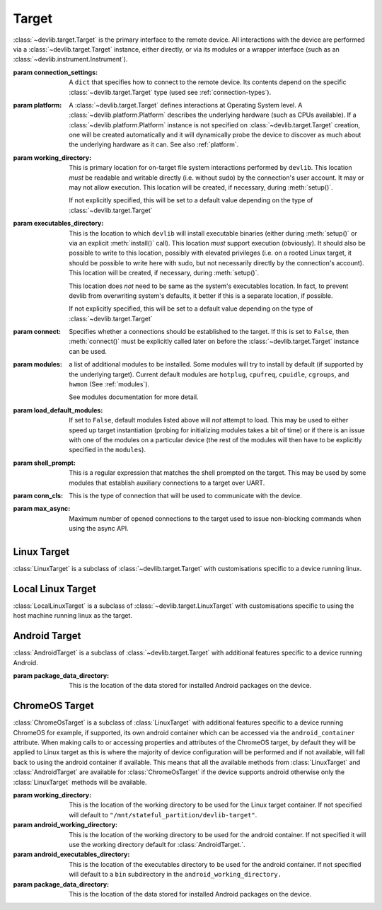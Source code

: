 .. module:: devlib.target

Target
======

.. class:: Target(connection_settings=None, platform=None, working_directory=None, executables_directory=None, connect=True, modules=None, load_default_modules=True, shell_prompt=DEFAULT_SHELL_PROMPT, conn_cls=None, max_async=50)

    :class:`~devlib.target.Target` is the primary interface to the remote
    device. All interactions with the device are performed via a
    :class:`~devlib.target.Target` instance, either directly, or via its
    modules or a wrapper interface (such as an
    :class:`~devlib.instrument.Instrument`).

    :param connection_settings: A ``dict`` that specifies how to connect to the
       remote device. Its contents depend on the specific
       :class:`~devlib.target.Target` type (used see
       :ref:`connection-types`\ ).

    :param platform: A :class:`~devlib.target.Target` defines interactions at
        Operating System level. A :class:`~devlib.platform.Platform` describes
        the underlying hardware (such as CPUs available). If a
        :class:`~devlib.platform.Platform` instance is not specified on
        :class:`~devlib.target.Target` creation, one will be created
        automatically and it will dynamically probe the device to discover
        as much about the underlying hardware as it can. See also
        :ref:`platform`\ .

    :param working_directory: This is primary location for on-target file system
        interactions performed by ``devlib``. This location *must* be readable
        and writable directly (i.e. without sudo) by the connection's user
        account. It may or may not allow execution. This location will be
        created, if necessary, during :meth:`setup()`.

        If not explicitly specified, this will be set to a default value
        depending on the type of :class:`~devlib.target.Target`

    :param executables_directory: This is the location to which ``devlib`` will
        install executable binaries (either during :meth:`setup()` or via an
        explicit :meth:`install()` call). This location *must* support execution
        (obviously). It should also be possible to write to this location,
        possibly with elevated privileges (i.e. on a rooted Linux target, it
        should be possible to write here with sudo, but not necessarily directly
        by the connection's account). This location will be created, if
        necessary, during :meth:`setup()`.

        This location does *not* need to be same as the system's executables
        location. In fact, to prevent devlib from overwriting system's defaults,
        it better if this is a separate location, if possible.

        If not explicitly specified, this will be set to a default value
        depending on the type of :class:`~devlib.target.Target`

    :param connect: Specifies whether a connections should be established to the
        target. If this is set to ``False``, then :meth:`connect()` must be
        explicitly called later on before the :class:`~devlib.target.Target`
        instance can be used.

    :param modules: a list of additional modules to be installed. Some modules
        will try to install by default (if supported by the underlying target).
        Current default modules are ``hotplug``, ``cpufreq``, ``cpuidle``,
        ``cgroups``, and ``hwmon`` (See :ref:`modules`\ ).

        See modules documentation for more detail.

    :param load_default_modules: If set to ``False``,  default modules listed
         above will *not* attempt to load. This may be used to either speed up
         target instantiation (probing for initializing modules takes a bit of
         time) or if there is an issue with one of the modules on a particular
         device (the rest of the modules will then have to be explicitly
         specified in the ``modules``).

    :param shell_prompt: This is a regular expression that matches the shell
         prompted on the target. This may be used by some modules that establish
         auxiliary connections to a target over UART.

    :param conn_cls: This is the type of connection that will be used to
        communicate with the device.

    :param max_async: Maximum number of opened connections to the target used to
                      issue non-blocking commands when using the async API.

.. attribute:: Target.core_names

   This is a list containing names of CPU cores on the target, in the order in
   which they are index by the kernel. This is obtained via the underlying
   :class:`~devlib.platform.Platform`.

.. attribute:: Target.core_clusters

   Some devices feature heterogeneous core configurations (such as ARM
   big.LITTLE).  This is a list that maps CPUs onto underlying clusters.
   (Usually, but not always, clusters correspond to groups of CPUs with the same
   name). This is obtained via the underlying :class:`~devlib.platform.Platform`.

.. attribute:: Target.big_core

   This is the name of the cores that are the "big"s in an ARM big.LITTLE
   configuration. This is obtained via the underlying :class:`~devlib.platform.Platform`.

.. attribute:: Target.little_core

   This is the name of the cores that are the "little"s in an ARM big.LITTLE
   configuration. This is obtained via the underlying :class:`~devlib.platform.Platform`.

.. attribute:: Target.is_connected

   A boolean value that indicates whether an active connection exists to the
   target device.

.. attribute:: Target.connected_as_root

   A boolean value that indicate whether the account that was used to connect to
   the target device is "root" (uid=0).

.. attribute:: Target.is_rooted

   A boolean value that indicates whether the connected user has super user
   privileges on the devices (either is root, or is a sudoer).

.. attribute:: Target.kernel_version

   The version of the kernel on the target device. This returns a
   :class:`KernelVersion` instance that has separate ``version`` and ``release``
   fields.

.. attribute:: Target.os_version

   This is a dict that contains a mapping of OS version elements to their
   values. This mapping is OS-specific.

.. attribute:: Target.hostname

   A string containing the hostname of the target.

.. attribute:: Target.hostid

   A numerical id used to represent the identity of the target.

   .. note:: Currently on 64-bit PowerPC devices this id will always be 0. This is
             due to the included busybox binary being linked with musl.

.. attribute:: Target.system_id

   A unique identifier for the system running on the target. This identifier is
   intended to be unique for the combination of hardware, kernel, and file
   system.

.. attribute:: Target.model

   The model name/number of the target device.

.. attribute:: Target.cpuinfo

   This is a :class:`Cpuinfo` instance which contains parsed contents of
   ``/proc/cpuinfo``.

.. attribute:: Target.number_of_cpus

   The total number of CPU cores on the target device.

.. attribute:: Target.config

   A :class:`KernelConfig` instance that contains parsed kernel config from the
   target device. This may be ``None`` if kernel config could not be extracted.

.. attribute:: Target.user

   The name of the user logged in on the target device.

.. attribute:: Target.conn

   The underlying connection object. This will be ``None`` if an active
   connection does not exist (e.g. if ``connect=False`` as passed on
   initialization and :meth:`connect()` has not been called).

   .. note:: a :class:`~devlib.target.Target` will automatically create a
             connection per thread. This will always be set to the connection
             for the current thread.

.. method:: Target.connect([timeout])

   Establish a connection to the target. It is usually not necessary to call
   this explicitly, as a connection gets automatically established on
   instantiation.

.. method:: Target.disconnect()

   Disconnect from target, closing all active connections to it.

.. method:: Target.get_connection([timeout])

   Get an additional connection to the target. A connection can be used to
   execute one blocking command at time. This will return a connection that can
   be used to interact with a target in parallel while a blocking operation is
   being executed.

   This should *not* be used to establish an initial connection; use
   :meth:`connect()` instead.

   .. note:: :class:`~devlib.target.Target` will automatically create a connection
             per thread, so you don't normally need to use this explicitly in
             threaded code. This is generally useful if you want to perform a
             blocking operation (e.g. using :class:`background()`) while at the same
             time doing something else in the same host-side thread.

.. method:: Target.setup([executables])

   This will perform an initial one-time set up of a device for devlib
   interaction. This involves deployment of tools relied on the
   :class:`~devlib.target.Target`, creation of working locations on the device,
   etc.

   Usually, it is enough to call this method once per new device, as its effects
   will persist across reboots. However, it is safe to call this method multiple
   times. It may therefore be a good practice to always call it once at the
   beginning of a script to ensure that subsequent interactions will succeed.

   Optionally, this may also be used to deploy additional tools to the device
   by specifying a list of binaries to install in the ``executables`` parameter.

.. method:: Target.reboot([hard [, connect, [timeout]]])

   Reboot the target device.

   :param hard: A boolean value. If ``True`` a hard reset will be used instead
        of the usual soft reset. Hard reset must be supported (usually via a
        module) for this to work. Defaults to ``False``.
   :param connect: A boolean value. If ``True``, a connection will be
        automatically established to the target after reboot. Defaults to
        ``True``.
   :param timeout: If set, this will be used by various (platform-specific)
        operations during reboot process to detect if the reboot has failed and
        the device has hung.

.. method:: Target.push(source, dest [,as_root , timeout, globbing])

   Transfer a file from the host machine to the target device.

   If transfer polling is supported (ADB connections and SSH connections),
   ``poll_transfers`` is set in the connection, and a timeout is not specified,
   the push will be polled for activity. Inactive transfers will be
   cancelled. (See :ref:`connection-types` for more information on polling).

   :param source: path on the host
   :param dest: path on the target
   :param as_root: whether root is required. Defaults to false.
   :param timeout: timeout (in seconds) for the transfer; if the transfer does
       not complete within this period, an exception will be raised. Leave unset
       to utilise transfer polling if enabled.
   :param globbing: If ``True``, the ``source`` is interpreted as a globbing
        pattern instead of being take as-is. If the pattern has multiple
        matches, ``dest`` must be a folder (or will be created as such if it
        does not exists yet).

.. method:: Target.pull(source, dest [, as_root, timeout, globbing, via_temp])

   Transfer a file from the target device to the host machine.

   If transfer polling is supported (ADB connections and SSH connections),
   ``poll_transfers`` is set in the connection, and a timeout is not specified,
   the pull will be polled for activity. Inactive transfers will be
   cancelled. (See :ref:`connection-types` for more information on polling).

   :param source: path on the target
   :param dest: path on the host
   :param as_root: whether root is required. Defaults to false.
   :param timeout: timeout (in seconds) for the transfer; if the transfer does
       not  complete within this period, an exception will be raised.
   :param globbing: If ``True``, the ``source`` is interpreted as a globbing
        pattern instead of being take as-is. If the pattern has multiple
        matches, ``dest`` must be a folder (or will be created as such if it
        does not exists yet).
   :param via_temp: If ``True``, copy the file first to a temporary location on
        the target, and then pull it. This can avoid issues some filesystems,
        notably paramiko + OpenSSH combination having performance issues when
        pulling big files from sysfs.

.. method:: Target.execute(command [, timeout [, check_exit_code [, as_root [, strip_colors [, will_succeed [, force_locale]]]]]])

   Execute the specified command on the target device and return its output.

   :param command: The command to be executed.
   :param timeout: Timeout (in seconds) for the execution of the command. If
       specified, an exception will be raised if execution does not complete
       with the specified period.
   :param check_exit_code: If ``True`` (the default) the exit code (on target)
       from execution of the command will be checked, and an exception will be
       raised if it is not ``0``.
   :param as_root: The command will be executed as root. This will fail on
       unrooted targets.
   :param strip_colours: The command output will have colour encodings and
       most ANSI escape sequences striped out before returning.
   :param will_succeed: The command is assumed to always succeed, unless there is
       an issue in the environment like the loss of network connectivity. That
       will make the method always raise an instance of a subclass of
       :class:`DevlibTransientError` when the command fails, instead of a
       :class:`DevlibStableError`.
   :param force_locale: Prepend ``LC_ALL=<force_locale>`` in front of the
      command to get predictable output that can be more safely parsed.
      If ``None``, no locale is prepended.

.. method:: Target.background(command [, stdout [, stderr [, as_root, [, force_locale [, timeout]]])

   Execute the command on the target, invoking it via subprocess on the host.
   This will return :class:`subprocess.Popen` instance for the command.

   :param command: The command to be executed.
   :param stdout: By default, standard output will be piped from the subprocess;
      this may be used to redirect it to an alternative file handle.
   :param stderr: By default, standard error will be piped from the subprocess;
      this may be used to redirect it to an alternative file handle.
   :param as_root: The command will be executed as root. This will fail on
       unrooted targets.
   :param force_locale: Prepend ``LC_ALL=<force_locale>`` in front of the
      command to get predictable output that can be more safely parsed.
      If ``None``, no locale is prepended.
   :param timeout: Timeout (in seconds) for the execution of the command. When
      the timeout expires, :meth:`BackgroundCommand.cancel` is executed to
      terminate the command.

   .. note:: This **will block the connection** until the command completes.

.. method:: Target.invoke(binary [, args [, in_directory [, on_cpus [, as_root [, timeout]]]]])

   Execute the specified binary on target (must already be installed) under the
   specified conditions and return the output.

   :param binary: binary to execute. Must be present and executable on the device.
   :param args: arguments to be passed to the binary. The can be either a list or
          a string.
   :param in_directory:  execute the binary in the  specified directory. This must
                   be an absolute path.
   :param on_cpus:  taskset the binary to these CPUs. This may be a single
          ``int`` (in which case, it will be interpreted as the mask), a list of
          ``ints``, in which case this will be interpreted as the list of cpus,
          or string, which will be interpreted as a comma-separated list of cpu
          ranges, e.g. ``"0,4-7"``.
   :param as_root: Specify whether the command should be run as root
   :param timeout: If this is specified and invocation does not terminate within this number
           of seconds, an exception will be raised.

.. method:: Target.background_invoke(binary [, args [, in_directory [, on_cpus [, as_root ]]]])

   Execute the specified binary on target (must already be installed) as a
   background task, under the specified conditions and return the
   :class:`subprocess.Popen` instance for the command.

   :param binary: binary to execute. Must be present and executable on the device.
   :param args: arguments to be passed to the binary. The can be either a list or
          a string.
   :param in_directory:  execute the binary in the  specified directory. This must
                   be an absolute path.
   :param on_cpus:  taskset the binary to these CPUs. This may be a single
          ``int`` (in which case, it will be interpreted as the mask), a list of
          ``ints``, in which case this will be interpreted as the list of cpus,
          or string, which will be interpreted as a comma-separated list of cpu
          ranges, e.g. ``"0,4-7"``.
   :param as_root: Specify whether the command should be run as root

.. method:: Target.kick_off(command [, as_root])

   Kick off the specified command on the target and return immediately. Unlike
   ``background()`` this will not block the connection; on the other hand, there
   is not way to know when the command finishes (apart from calling ``ps()``)
   or to get its output (unless its redirected into a file that can be pulled
   later as part of the command).

   :param command: The command to be executed.
   :param as_root: The command will be executed as root. This will fail on
       unrooted targets.

.. method:: Target.read_value(path [,kind])

   Read the value from the specified path. This is primarily intended for
   sysfs/procfs/debugfs etc.

   :param path: file to read
   :param kind: Optionally, read value will be converted into the specified
        kind (which should be a callable that takes exactly one parameter).

.. method:: Target.read_int(self, path)

   Equivalent to ``Target.read_value(path, kind=devlib.utils.types.integer)``

.. method:: Target.read_bool(self, path)

   Equivalent to ``Target.read_value(path, kind=devlib.utils.types.boolean)``

.. method:: Target.write_value(path, value [, verify])

   Write the value to the specified path on the target. This is primarily
   intended for sysfs/procfs/debugfs etc.

   :param path: file to write into
   :param value: value to be written
   :param verify: If ``True`` (the default) the value will be read back after
       it is written to make sure it has been written successfully. This due to
       some sysfs entries silently failing to set the written value without
       returning an error code.

.. method:: Target.revertable_write_value(path, value [, verify])

   Same as :meth:`Target.write_value`, but as a context manager that will write
   back the previous value on exit.

.. method:: Target.batch_revertable_write_value(kwargs_list)

   Calls :meth:`Target.revertable_write_value` with all the keyword arguments
   dictionary given in the list. This is a convenience method to update
   multiple files at once, leaving them in their original state on exit. If one
   write fails, all the already-performed writes will be reverted as well.

.. method:: Target.read_tree_values(path, depth=1, dictcls=dict, [, tar [, decode_unicode [, strip_null_char ]]])

   Read values of all sysfs (or similar) file nodes under ``path``, traversing
   up to the maximum depth ``depth``.

   Returns a nested structure of dict-like objects (``dict``\ s by default) that
   follows the structure of the scanned sub-directory tree. The top-level entry
   has a single item who's key is ``path``. If ``path`` points to a single file,
   the value of the entry is the value ready from that file node. Otherwise, the
   value is a dict-line object  with a key for every entry under ``path``
   mapping onto its value or further dict-like objects as appropriate.

   Although the default behaviour should suit most users, it is possible to
   encounter issues when reading binary files, or files with colons in their
   name for example. In such cases, the ``tar`` parameter can be set to force a
   full archive of the tree using tar, hence providing a more robust behaviour.
   This can, however, slow down the read process significantly.

   :param path: sysfs path to scan
   :param depth: maximum depth to descend
   :param dictcls: a dict-like type to be used for each level of the hierarchy.
   :param tar: the files will be read using tar rather than grep
   :param decode_unicode: decode the content of tar-ed files as utf-8
   :param strip_null_char: remove null chars from utf-8 decoded files

.. method:: Target.read_tree_values_flat(path, depth=1)

   Read values of all sysfs (or similar) file nodes under ``path``, traversing
   up to the maximum depth ``depth``.

   Returns a dict mapping paths of file nodes to corresponding values.

   :param path: sysfs path to scan
   :param depth: maximum depth to descend

.. method:: Target.reset()

   Soft reset the target. Typically, this means executing ``reboot`` on the
   target.

.. method:: Target.check_responsive()

   Returns ``True`` if the target appears to be responsive and ``False``
   otherwise.

.. method:: Target.kill(pid[, signal[, as_root]])

   Kill a process on the target.

   :param pid: PID of the process to be killed.
   :param signal: Signal to be used to kill the process. Defaults to
       ``signal.SIGTERM``.
   :param as_root: If set to ``True``, kill will be issued as root. This will
       fail on unrooted targets.

.. method:: Target.killall(name[, signal[, as_root]])

   Kill all processes with the specified name on the target. Other parameters
   are the same as for ``kill()``.

.. method:: Target.get_pids_of(name)

   Return a list of PIDs of all running instances of the specified process.

.. method:: Target.ps()

   Return a list of :class:`PsEntry` instances for all running processes on the
   system.

.. method:: Target.makedirs(self, path)

   Create a directory at the given path and all its ancestors if needed.

.. method:: Target.file_exists(self, filepath)

   Returns ``True`` if the specified path exists on the target and ``False``
   otherwise.

.. method:: Target.list_file_systems()

   Lists file systems mounted on the target. Returns a list of
   :class:`FstabEntry`\ s.

.. method:: Target.list_directory(path[, as_root])

   List (optionally, as root) the contents of the specified directory. Returns a
   list of strings.


.. method:: Target.get_workpath(self, path)

   Convert the specified path to an absolute path relative to
   ``working_directory`` on the target. This is a shortcut for
   ``t.path.join(t.working_directory, path)``

.. method:: Target.tempfile([prefix [, suffix]])

   Get a path to a temporary file (optionally, with the specified prefix and/or
   suffix) on the target.

.. method:: Target.remove(path[, as_root])

   Delete the specified path on the target. Will work on files and directories.

.. method:: Target.core_cpus(core)

   Return a list of numeric cpu IDs corresponding to the specified core name.

.. method:: Target.list_online_cpus([core])

   Return a list of numeric cpu IDs for all online CPUs (optionally, only for
   CPUs corresponding to the specified core).

.. method:: Target.list_offline_cpus([core])

   Return a list of numeric cpu IDs for all offline CPUs (optionally, only for
   CPUs corresponding to the specified core).

.. method:: Target.getenv(variable)

   Return the value of the specified environment variable on the device

.. method:: Target.capture_screen(filepath)

   Take a screenshot on the device and save it to the specified file on the
   host. This may not be supported by the target. You can optionally insert a
   ``{ts}`` tag into the file name, in which case it will be substituted with
   on-target timestamp of the screen shot in ISO8601 format.

.. method:: Target.install(filepath[, timeout[, with_name]])

   Install an executable on the device.

   :param filepath: path to the executable on the host
   :param timeout: Optional timeout (in seconds) for the installation
   :param with_name: This may be used to rename the executable on the target


.. method:: Target.install_if_needed(host_path, search_system_binaries=True)

   Check to see if the binary is already installed on the device and if not,
   install it.

   :param host_path: path to the executable on the host
   :param search_system_binaries: Specify whether to search the devices PATH
       when checking to see if the executable is installed, otherwise only check
       user installed binaries.

.. method:: Target.uninstall(name)

   Uninstall the specified executable from the target

.. method:: Target.get_installed(name)

   Return the full installation path on the target for the specified executable,
   or ``None`` if the executable is not installed.

.. method:: Target.which(name)

   Alias for ``get_installed()``

.. method:: Target.is_installed(name)

   Returns ``True`` if an executable with the specified name is installed on the
   target and ``False`` other wise.

.. method:: Target.extract(path, dest=None)

   Extracts the specified archive/file and returns the path to the extracted
   contents. The extraction method is determined based on the file extension.
   ``zip``, ``tar``, ``gzip``, and ``bzip2`` are supported.

   :param dest: Specified an on-target destination directory (which must exist)
                for the extracted contents.

    Returns the path to the extracted contents. In case of files (gzip and
    bzip2), the path to the decompressed file is returned; for archives, the
    path to the directory with the archive's contents is returned.

.. method:: Target.is_network_connected()

   Checks for internet connectivity on the device. This doesn't actually
   guarantee that the internet connection is "working" (which is rather
   nebulous), it's intended just for failing early when definitively _not_
   connected to the internet.

   :returns: ``True`` if internet seems available, ``False`` otherwise.

.. method:: Target.install_module(mod, **params)

  :param mod: The module name or object to be installed to the target.
  :param params: Keyword arguments used to instantiate the module.

    Installs an additional module to the target after the initial setup has been
    performed.

Linux Target
------------

.. class:: LinuxTarget(connection_settings=None, platform=None, working_directory=None, executables_directory=None, connect=True, modules=None, load_default_modules=True, shell_prompt=DEFAULT_SHELL_PROMPT, conn_cls=SshConnection, is_container=False, max_async=50)

    :class:`LinuxTarget` is a subclass of :class:`~devlib.target.Target`
    with customisations specific to a device running linux.


Local Linux Target
------------------

.. class:: LocalLinuxTarget(connection_settings=None, platform=None, working_directory=None, executables_directory=None, connect=True, modules=None, load_default_modules=True, shell_prompt=DEFAULT_SHELL_PROMPT, conn_cls=SshConnection, is_container=False, max_async=50)

    :class:`LocalLinuxTarget` is a subclass of
    :class:`~devlib.target.LinuxTarget` with customisations specific to using
    the host machine running linux as the target.


Android Target
---------------

.. class:: AndroidTarget(connection_settings=None, platform=None, working_directory=None, executables_directory=None, connect=True, modules=None, load_default_modules=True, shell_prompt=DEFAULT_SHELL_PROMPT, conn_cls=AdbConnection, package_data_directory="/data/data", max_async=50)

    :class:`AndroidTarget` is a subclass of :class:`~devlib.target.Target` with
    additional features specific to a device running Android.

    :param package_data_directory: This is the location of the data stored for
                                   installed Android packages on the device.

.. method:: AndroidTarget.set_rotation(rotation)

   Specify an integer representing the desired screen rotation with the
   following mappings: Natural: ``0``, Rotated Left: ``1``, Inverted : ``2``
   and Rotated Right : ``3``.

.. method:: AndroidTarget.get_rotation(rotation)

   Returns an integer value representing the orientation of the devices
   screen. ``0`` : Natural, ``1`` : Rotated Left, ``2`` : Inverted
   and ``3`` : Rotated Right.

.. method:: AndroidTarget.set_natural_rotation()

   Sets the screen orientation of the device to its natural (0 degrees)
   orientation.

.. method:: AndroidTarget.set_left_rotation()

   Sets the screen orientation of the device to 90 degrees.

.. method:: AndroidTarget.set_inverted_rotation()

   Sets the screen orientation of the device to its inverted (180 degrees)
   orientation.

.. method:: AndroidTarget.set_right_rotation()

   Sets the screen orientation of the device to 270 degrees.

.. method:: AndroidTarget.set_auto_rotation(autorotate)

   Specify a boolean value for whether the devices auto-rotation should
   be enabled.

.. method:: AndroidTarget.get_auto_rotation()

   Returns ``True`` if the targets auto rotation is currently enabled and
   ``False`` otherwise.

.. method:: AndroidTarget.set_airplane_mode(mode)

   Specify a boolean value for whether the device should be in airplane mode.

   .. note:: Requires the device to be rooted if the device is running Android 7+.

.. method:: AndroidTarget.get_airplane_mode()

   Returns ``True`` if the target is currently in airplane mode and
   ``False`` otherwise.

.. method:: AndroidTarget.set_brightness(value)

   Sets the devices screen brightness to a specified integer between ``0`` and
   ``255``.

.. method:: AndroidTarget.get_brightness()

   Returns an integer between ``0`` and ``255`` representing the devices
   current screen brightness.

.. method:: AndroidTarget.set_auto_brightness(auto_brightness)

   Specify a boolean value for whether the devices auto brightness
   should be enabled.

.. method:: AndroidTarget.get_auto_brightness()

   Returns ``True`` if the targets auto brightness is currently
   enabled and ``False`` otherwise.

.. method:: AndroidTarget.set_stay_on_never()

   Sets the stay-on mode to ``0``, where the screen will turn off
   as standard after the timeout.

.. method:: AndroidTarget.set_stay_on_while_powered()

   Sets the stay-on mode to ``7``, where the screen will stay on
   while the device is charging

.. method:: AndroidTarget.set_stay_on_mode(mode)

   Sets the stay-on mode to the specified number between ``0`` and
   ``7`` (inclusive).

.. method:: AndroidTarget.get_stay_on_mode()

   Returns an integer between ``0`` and ``7`` representing the current
   stay-on mode of the device.

.. method:: AndroidTarget.ensure_screen_is_off(verify=True)

   Checks if the devices screen is on and if so turns it off.
   If ``verify`` is set to ``True`` then a ``TargetStableError``
   will be raise if the display cannot be turned off. E.g. if
   always on mode is enabled.

.. method:: AndroidTarget.ensure_screen_is_on(verify=True)

   Checks if the devices screen is off and if so turns it on.
   If ``verify`` is set to ``True`` then a ``TargetStableError``
   will be raise if the display cannot be turned on.

.. method:: AndroidTarget.ensure_screen_is_on_and_stays(verify=True, mode=7)

   Calls ``AndroidTarget.ensure_screen_is_on(verify)`` then additionally
   sets the screen stay on mode to ``mode``.

.. method:: AndroidTarget.is_screen_on()

   Returns ``True`` if the targets screen is currently on and ``False``
   otherwise. If the display is in a "Doze" mode or similar always on state,
   this will return ``True``.

.. method:: AndroidTarget.wait_for_device(timeout=30)

    Returns when the devices becomes available withing the given timeout
    otherwise returns a ``TimeoutError``.

.. method:: AndroidTarget.reboot_bootloader(timeout=30)

    Attempts to reboot the target into it's bootloader.

.. method:: AndroidTarget.homescreen()

   Returns the device to its home screen.

.. method:: AndroidTarget.swipe_to_unlock(direction="diagonal")

   Performs a swipe input on the device to try and unlock the device.
   A direction of ``"horizontal"``, ``"vertical"`` or ``"diagonal"``
   can be supplied to specify in which direction the swipe should be
   performed. By default ``"diagonal"`` will be used to try and
   support the majority of newer devices.


ChromeOS Target
---------------

.. class:: ChromeOsTarget(connection_settings=None, platform=None, working_directory=None, executables_directory=None, android_working_directory=None, android_executables_directory=None, connect=True, modules=None, load_default_modules=True, shell_prompt=DEFAULT_SHELL_PROMPT, package_data_directory="/data/data", max_async=50)

    :class:`ChromeOsTarget` is a subclass of :class:`LinuxTarget` with
    additional features specific to a device running ChromeOS for example,
    if supported, its own android container which can be accessed via the
    ``android_container`` attribute. When making calls to or accessing
    properties and attributes of the ChromeOS target, by default they will
    be applied to Linux target as this is where the majority of device
    configuration will be performed and if not available, will fall back to
    using the android container if available. This means that all the
    available methods from
    :class:`LinuxTarget` and :class:`AndroidTarget` are available for
    :class:`ChromeOsTarget` if the device supports android otherwise only the
    :class:`LinuxTarget` methods will be available.

    :param working_directory: This is the location of the working directory to
        be used for the Linux target container. If not specified will default to
        ``"/mnt/stateful_partition/devlib-target"``.

    :param android_working_directory: This is the location of the working
        directory to be used for the android container. If not specified it will
        use the working directory default for :class:`AndroidTarget.`.

    :param android_executables_directory: This is the location of the
        executables directory to be used for the android container. If not
        specified will default to a ``bin`` subdirectory in the
        ``android_working_directory.``

    :param package_data_directory: This is the location of the data stored
        for installed Android packages on the device.
